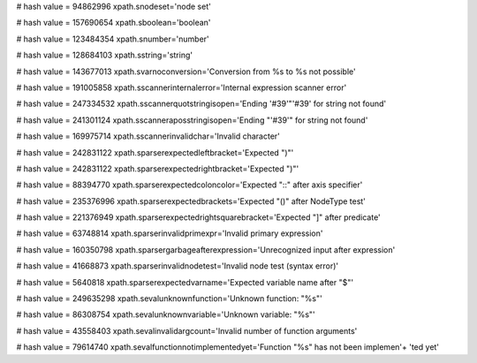 
# hash value = 94862996
xpath.snodeset='node set'


# hash value = 157690654
xpath.sboolean='boolean'


# hash value = 123484354
xpath.snumber='number'


# hash value = 128684103
xpath.sstring='string'


# hash value = 143677013
xpath.svarnoconversion='Conversion from %s to %s not possible'


# hash value = 191005858
xpath.sscannerinternalerror='Internal expression scanner error'


# hash value = 247334532
xpath.sscannerquotstringisopen='Ending '#39'"'#39' for string not found'


# hash value = 241301124
xpath.sscanneraposstringisopen='Ending "'#39'" for string not found'


# hash value = 169975714
xpath.sscannerinvalidchar='Invalid character'


# hash value = 242831122
xpath.sparserexpectedleftbracket='Expected ")"'


# hash value = 242831122
xpath.sparserexpectedrightbracket='Expected ")"'


# hash value = 88394770
xpath.sparserexpectedcoloncolor='Expected "::" after axis specifier'


# hash value = 235376996
xpath.sparserexpectedbrackets='Expected "()" after NodeType test'


# hash value = 221376949
xpath.sparserexpectedrightsquarebracket='Expected "]" after predicate'


# hash value = 63748814
xpath.sparserinvalidprimexpr='Invalid primary expression'


# hash value = 160350798
xpath.sparsergarbageafterexpression='Unrecognized input after expression'


# hash value = 41668873
xpath.sparserinvalidnodetest='Invalid node test (syntax error)'


# hash value = 5640818
xpath.sparserexpectedvarname='Expected variable name after "$"'


# hash value = 249635298
xpath.sevalunknownfunction='Unknown function: "%s"'


# hash value = 86308754
xpath.sevalunknownvariable='Unknown variable: "%s"'


# hash value = 43558403
xpath.sevalinvalidargcount='Invalid number of function arguments'


# hash value = 79614740
xpath.sevalfunctionnotimplementedyet='Function "%s" has not been implemen'+
'ted yet'

